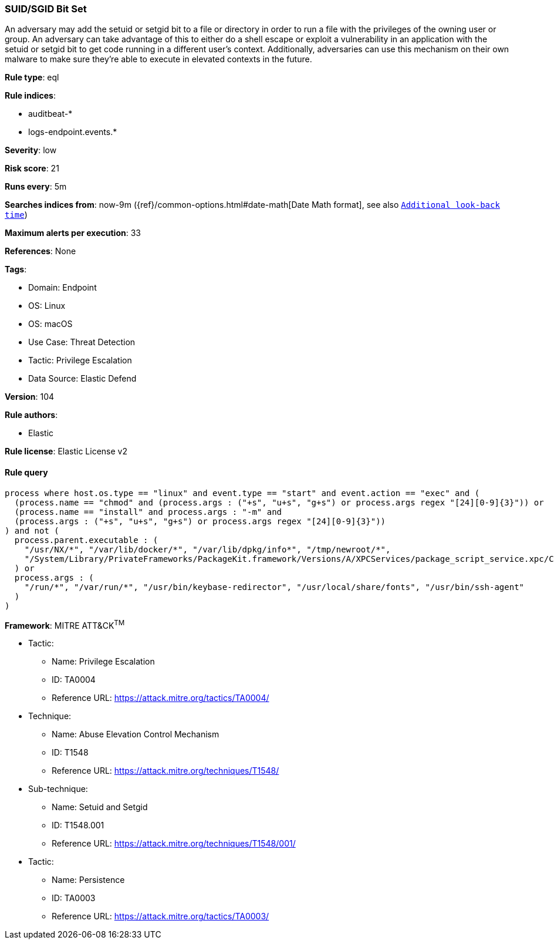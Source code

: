 [[prebuilt-rule-8-11-20-suid-sgid-bit-set]]
=== SUID/SGID Bit Set

An adversary may add the setuid or setgid bit to a file or directory in order to run a file with the privileges of the owning user or group. An adversary can take advantage of this to either do a shell escape or exploit a vulnerability in an application with the setuid or setgid bit to get code running in a different user’s context. Additionally, adversaries can use this mechanism on their own malware to make sure they're able to execute in elevated contexts in the future.

*Rule type*: eql

*Rule indices*: 

* auditbeat-*
* logs-endpoint.events.*

*Severity*: low

*Risk score*: 21

*Runs every*: 5m

*Searches indices from*: now-9m ({ref}/common-options.html#date-math[Date Math format], see also <<rule-schedule, `Additional look-back time`>>)

*Maximum alerts per execution*: 33

*References*: None

*Tags*: 

* Domain: Endpoint
* OS: Linux
* OS: macOS
* Use Case: Threat Detection
* Tactic: Privilege Escalation
* Data Source: Elastic Defend

*Version*: 104

*Rule authors*: 

* Elastic

*Rule license*: Elastic License v2


==== Rule query


[source, js]
----------------------------------
process where host.os.type == "linux" and event.type == "start" and event.action == "exec" and (
  (process.name == "chmod" and (process.args : ("+s", "u+s", "g+s") or process.args regex "[24][0-9]{3}")) or
  (process.name == "install" and process.args : "-m" and
  (process.args : ("+s", "u+s", "g+s") or process.args regex "[24][0-9]{3}"))
) and not (
  process.parent.executable : (
    "/usr/NX/*", "/var/lib/docker/*", "/var/lib/dpkg/info*", "/tmp/newroot/*",
    "/System/Library/PrivateFrameworks/PackageKit.framework/Versions/A/XPCServices/package_script_service.xpc/Contents/MacOS/package_script_service"
  ) or
  process.args : (
    "/run/*", "/var/run/*", "/usr/bin/keybase-redirector", "/usr/local/share/fonts", "/usr/bin/ssh-agent"
  )
)

----------------------------------

*Framework*: MITRE ATT&CK^TM^

* Tactic:
** Name: Privilege Escalation
** ID: TA0004
** Reference URL: https://attack.mitre.org/tactics/TA0004/
* Technique:
** Name: Abuse Elevation Control Mechanism
** ID: T1548
** Reference URL: https://attack.mitre.org/techniques/T1548/
* Sub-technique:
** Name: Setuid and Setgid
** ID: T1548.001
** Reference URL: https://attack.mitre.org/techniques/T1548/001/
* Tactic:
** Name: Persistence
** ID: TA0003
** Reference URL: https://attack.mitre.org/tactics/TA0003/
